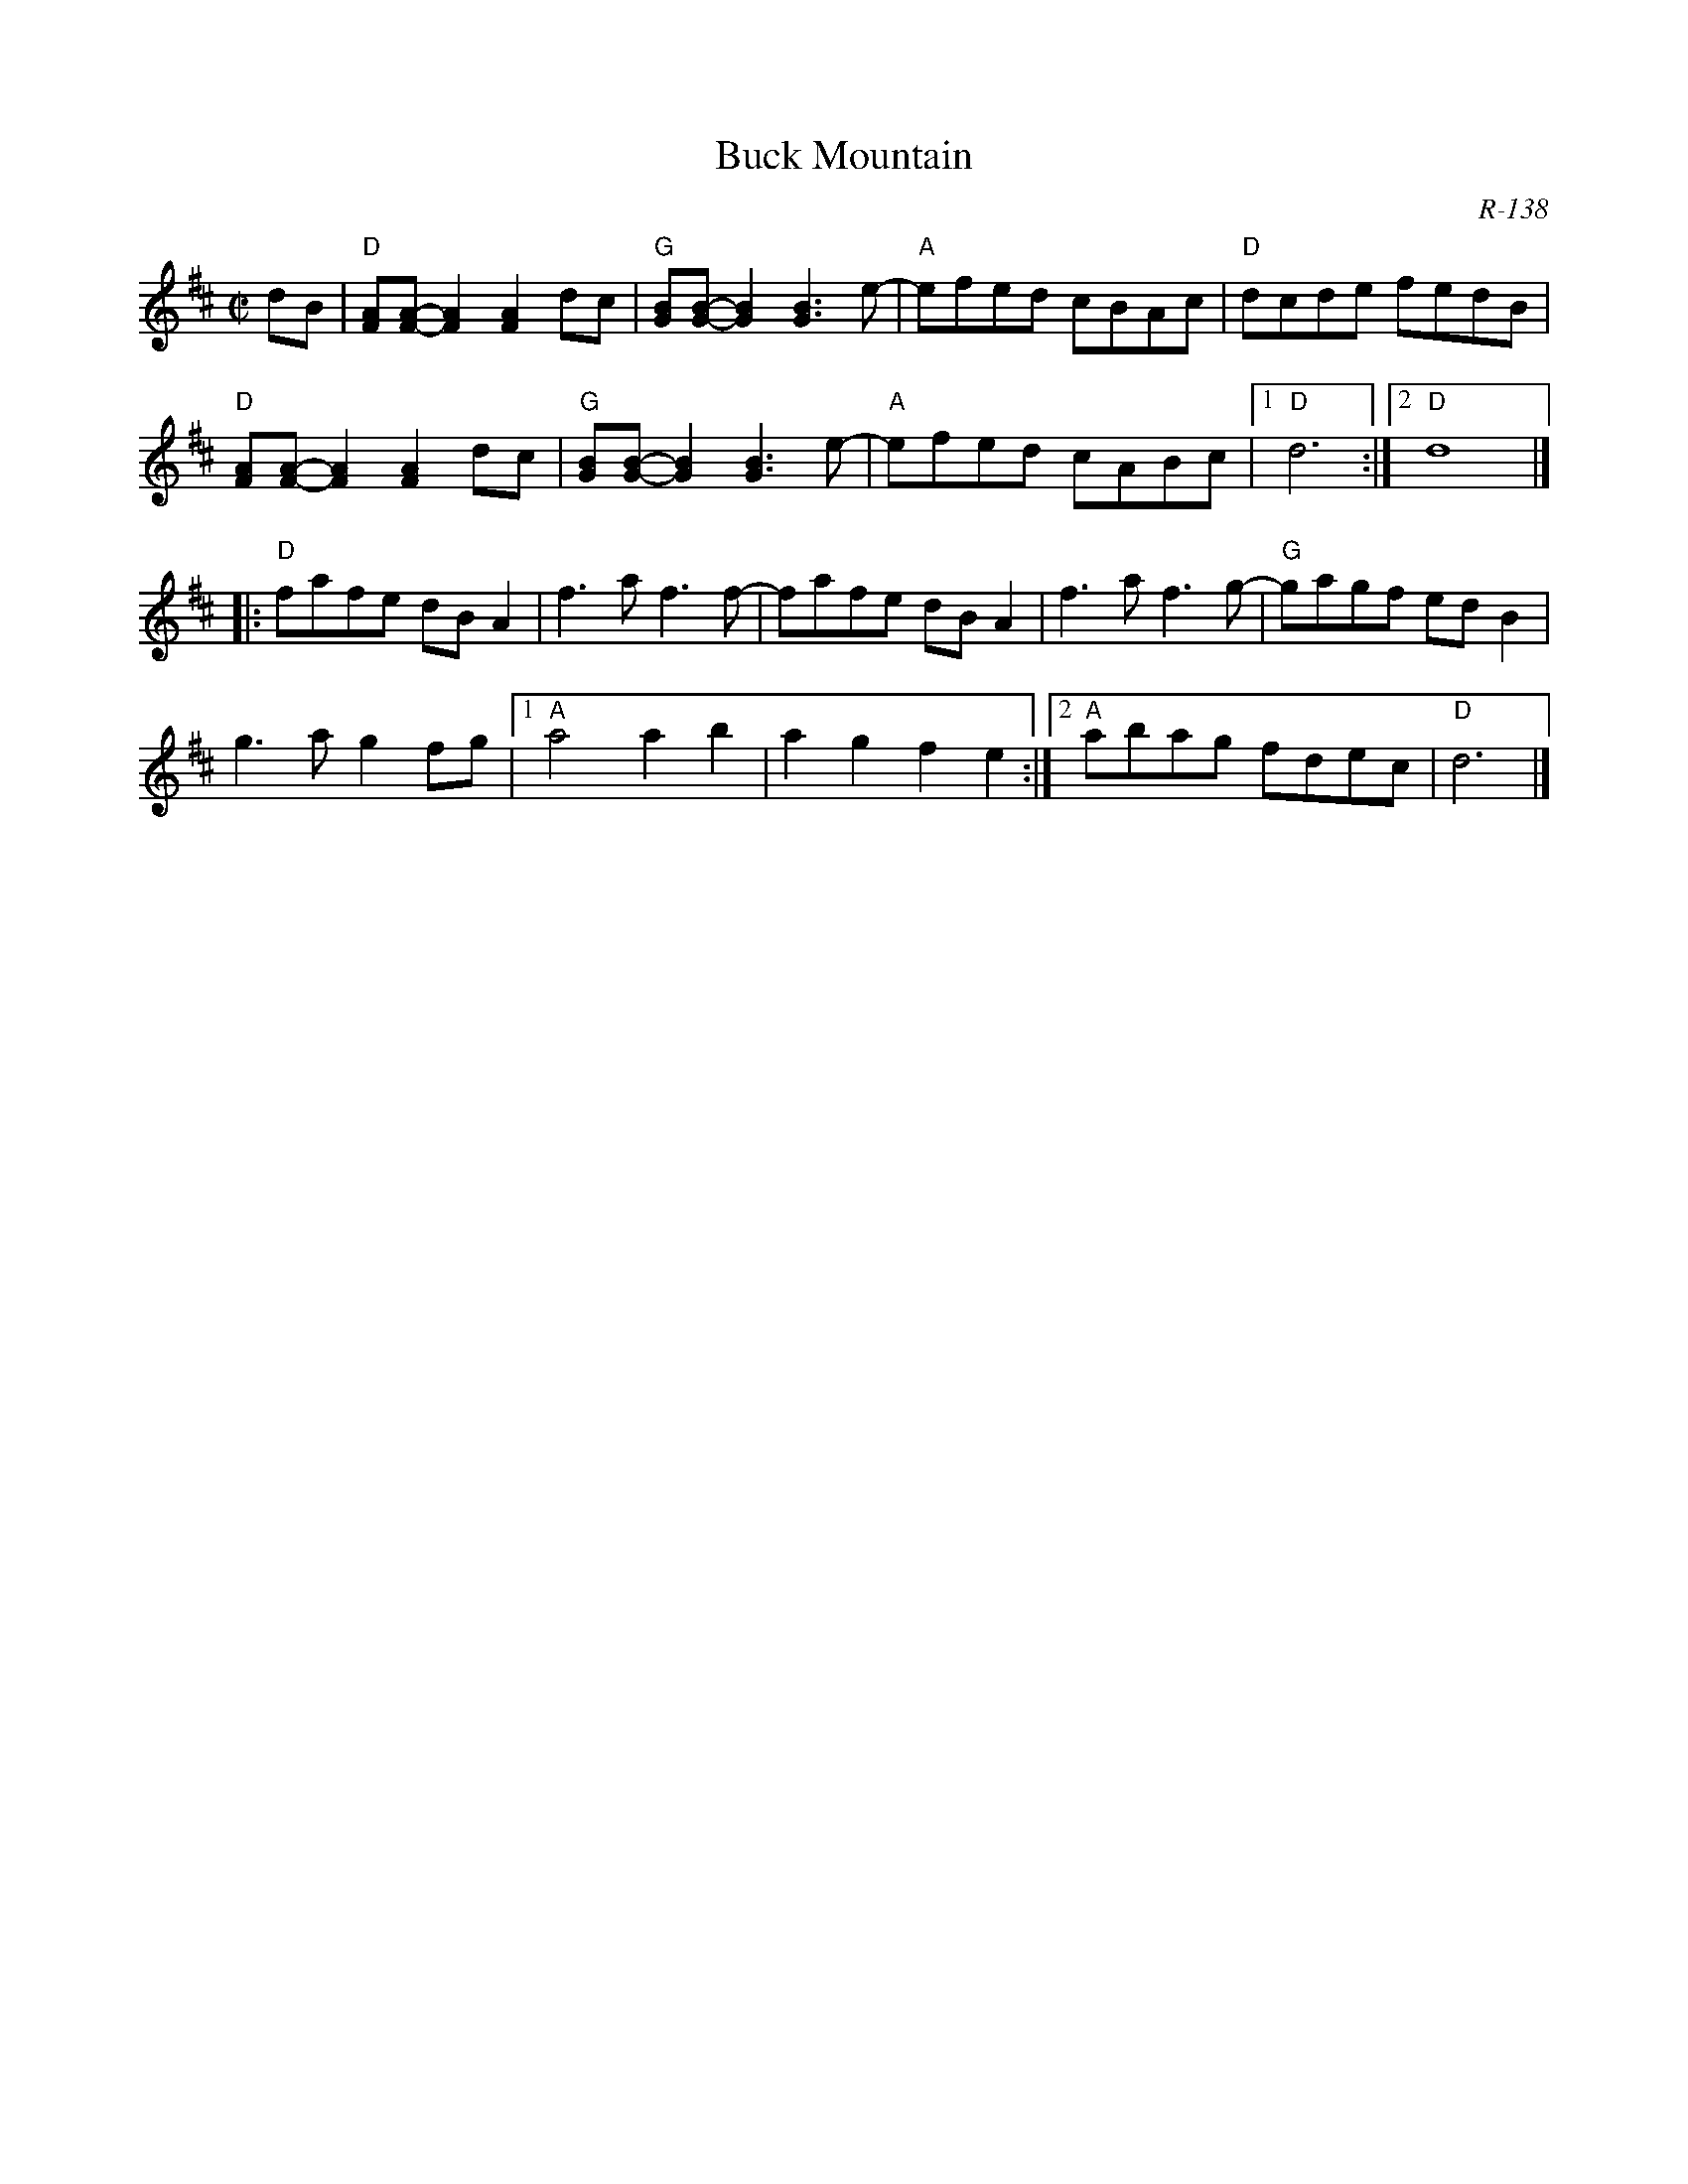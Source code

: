 X:1
T: Buck Mountain
C: R-138
Z:
R: reel
M: C|
K: D
dB| \
"D"[FA][F-A-][F2A2] [F2A2]dc| "G"[GB][G-B-][G2B2] [G3B3]e-| "A"efed cBAc| "D"dcde fedB|
"D"[FA][F-A-][F2A2] [F2A2]dc| "G"[GB][G-B-][G2B2] [G3B3]e-| "A"efed cABc|1 "D"d6 :|2 "D"d8|]
|:\
"D"fafe dBA2| f3a f3f-| fafe dBA2| f3a f3g-| "G"gagf edB2|
g3a g2fg|1 "A"a4 a2b2| a2g2 f2e2:|2 "A"abag fdec| "D"d6|]
%
